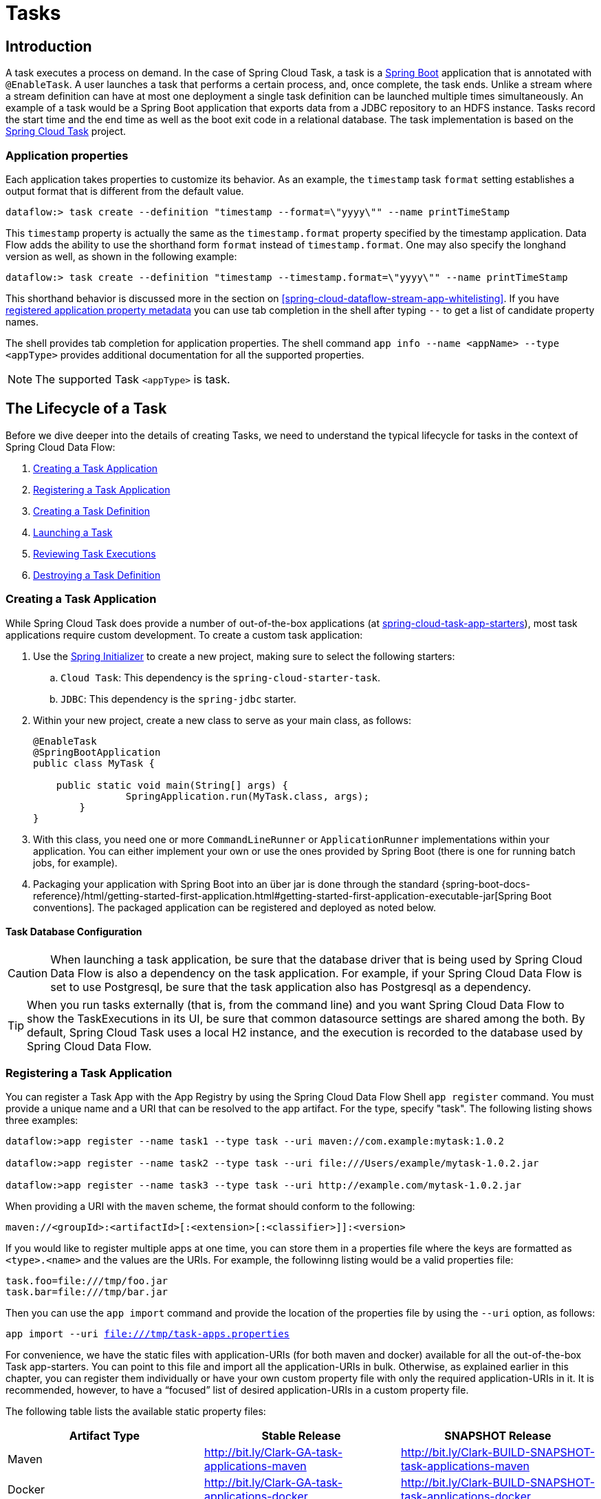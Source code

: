 [[spring-cloud-dataflow-task]]
= Tasks

[partintro]
--
This section goes into more detail about how you can work with http://cloud.spring.io/spring-cloud-task/[Spring Cloud Task].
It covers topics such as creating and running task applications.

If you are just starting out with Spring Cloud Data Flow, you should probably read the "`<<getting-started.adoc#getting-started, Getting Started>>`" guide before diving into this section.
--

[[spring-cloud-dataflow-task-intro]]
== Introduction

A task executes a process on demand.
In the case of Spring Cloud Task, a task is a http://projects.spring.io/spring-boot/[Spring Boot] application that is annotated with `@EnableTask`.
A user launches a task that performs a certain process, and, once complete, the task ends.  Unlike a stream where a stream definition can have at most one deployment a single task definition can be launched multiple times simultaneously.
An example of a task would be a Spring Boot application that exports data from a JDBC repository to an HDFS instance.
Tasks record the start time and the end time as well as the boot exit code in a relational database.
The task implementation is based on the http://cloud.spring.io/spring-cloud-task/[Spring Cloud Task] project.

=== Application properties

Each application takes properties to customize its behavior.  As an example, the `timestamp` task `format` setting establishes a output format that is different from the default value.

`dataflow:> task create --definition "timestamp --format=\"yyyy\"" --name printTimeStamp`

This `timestamp` property is actually the same as the `timestamp.format` property specified by the timestamp application.
Data Flow adds the ability to use the shorthand form `format` instead of `timestamp.format`.
One may also specify the longhand version as well, as shown in the following example:

`dataflow:> task create --definition "timestamp --timestamp.format=\"yyyy\"" --name printTimeStamp`

This shorthand behavior is discussed more in the section on <<spring-cloud-dataflow-stream-app-whitelisting>>.
If you have <<spring-cloud-dataflow-stream-app-metadata-artifact, registered application property metadata>> you can use tab completion in the shell after typing `--` to get a list of candidate property names.

The shell provides tab completion for application properties. The shell command `app info --name <appName> --type <appType>` provides additional documentation for all the supported properties.

NOTE: The supported Task `<appType>` is task.


== The Lifecycle of a Task

Before we dive deeper into the details of creating Tasks, we need to understand the typical lifecycle for tasks in the context of Spring Cloud Data Flow:

. <<spring-cloud-dataflow-create-task-apps>>
. <<spring-cloud-dataflow-register-task-apps>>
. <<spring-cloud-dataflow-create-task-definition>>
. <<spring-cloud-dataflow-task-launch>>
. <<spring-cloud-dataflow-task-review-executions>>
. <<spring-cloud-dataflow-task-definition-destroying>>

[[spring-cloud-dataflow-create-task-apps]]
=== Creating a Task Application

While Spring Cloud Task does provide a number of out-of-the-box applications (at https://github.com/spring-cloud-task-app-starters[spring-cloud-task-app-starters]), most task applications require custom development.
  To create a custom task application:

.  Use the http://start.spring.io[Spring Initializer] to create a new project, making sure to select the following starters:
.. `Cloud Task`: This dependency is the `spring-cloud-starter-task`.
.. `JDBC`: This dependency is the `spring-jdbc` starter.
. Within your new project, create a new class to serve as your main class, as follows:
+
[source,java]
----
@EnableTask
@SpringBootApplication
public class MyTask {

    public static void main(String[] args) {
		SpringApplication.run(MyTask.class, args);
	}
}
----
+
. With this class, you need one or more `CommandLineRunner` or `ApplicationRunner` implementations within your application.  You can either implement your own or use the ones provided by Spring Boot (there is one for running batch jobs, for example).
. Packaging your application with Spring Boot into an über jar is done through the standard {spring-boot-docs-reference}/html/getting-started-first-application.html#getting-started-first-application-executable-jar[Spring Boot conventions].
The packaged application can be registered and deployed as noted below.



==== Task Database Configuration

CAUTION: When launching a task application, be sure that the database driver that is being used by Spring Cloud Data Flow is also a dependency on the task application.
For example, if your Spring Cloud Data Flow is set to use Postgresql, be sure that the task application also has Postgresql as a dependency.

TIP: When you run tasks externally (that is, from the command line) and you want Spring Cloud Data Flow to show the TaskExecutions in its UI, be sure that common datasource settings are shared among the both.
By default, Spring Cloud Task uses a local H2 instance, and the execution is recorded to the database used by Spring Cloud Data Flow.



[[spring-cloud-dataflow-register-task-apps]]
=== Registering a Task Application

You can register a Task App with the App Registry by using the Spring Cloud Data Flow Shell `app register` command.
You must provide a unique name and a URI that can be resolved to the app artifact. For the type, specify "task".
The following listing shows three examples:

[source,bash]
----
dataflow:>app register --name task1 --type task --uri maven://com.example:mytask:1.0.2

dataflow:>app register --name task2 --type task --uri file:///Users/example/mytask-1.0.2.jar

dataflow:>app register --name task3 --type task --uri http://example.com/mytask-1.0.2.jar
----

When providing a URI with the `maven` scheme, the format should conform to the following:

`maven://<groupId>:<artifactId>[:<extension>[:<classifier>]]:<version>`

If you would like to register multiple apps at one time, you can store them in a properties file where the keys are formatted as `<type>.<name>` and the values are the URIs.
For example, the followinng listing would be a valid properties file:

[source]
task.foo=file:///tmp/foo.jar
task.bar=file:///tmp/bar.jar


Then you can use the `app import` command and provide the location of the properties file by using the  `--uri` option, as follows:

`app import --uri file:///tmp/task-apps.properties`

For convenience, we have the static files with application-URIs (for both maven and docker) available for all the out-of-the-box Task app-starters.
You can point to this file and import all the application-URIs in bulk.
Otherwise, as explained earlier in this chapter, you can register them individually or have your own custom property file with only the required application-URIs in it.
It is recommended, however, to have a "`focused`" list of desired application-URIs in a custom property file.

The following table lists the available static property files:

[width="100%",frame="topbot",options="header"]
|======================
|Artifact Type |Stable Release |SNAPSHOT Release
|Maven   | http://bit.ly/Clark-GA-task-applications-maven | http://bit.ly/Clark-BUILD-SNAPSHOT-task-applications-maven
|Docker  | http://bit.ly/Clark-GA-task-applications-docker | http://bit.ly/Clark-BUILD-SNAPSHOT-task-applications-docker
|======================

For example, if you would like to register all out-of-the-box task applications in bulk, you can do so with the following command:

`dataflow:>app import --uri http://bit.ly/Clark-GA-task-applications-maven`

You can also pass the `--local` option (which is `TRUE` by default) to indicate whether the properties file location should be resolved within the shell process itself.
If the location should be resolved from the Data Flow Server process, specify `--local false`.

When using either `app register` or `app import`, if a task app is already registered with
the provided name, it is not overridden by default. If you would like to override the
pre-existing task app, then include the `--force` option.

[NOTE]
In some cases, the Resource is resolved on the server side.
In other cases, the URI is passed to a runtime container instance where it is resolved.
Consult the specific documentation of each Data Flow Server for more detail.



[[spring-cloud-dataflow-create-task-definition]]
=== Creating a Task Definition

You can create a task Definition from a task app by providing a definition name as well as
properties that apply to the task execution.  Creating a task definition can be done through
the RESTful API or the shell.  To create a task definition by using the shell, use the
`task create` command to create the task definition, as shown in the following example:

[source]
dataflow:>task create mytask --definition "timestamp --format=\"yyyy\""
Created new task 'mytask'

A listing of the current task definitions can be obtained through the RESTful API or the shell.
To get the task definition list by using the shell, use the `task list` command.

[[spring-cloud-dataflow-task-launch]]
=== Launching a Task
An adhoc task can be launched through the RESTful API or the shell.
To launch an ad-hoc task through the shell, use the `task launch` command, as shown in the following example:

[source]
dataflow:>task launch mytask
 Launched task 'mytask'

When a task is launched, any properties that need to be passed as command line arguments to the task application can be set when launching the task, as follows:
[source]
dataflow:>task launch mytask --arguments "--server.port=8080 --custom=value"

[NOTE]
The arguments need to be passed as `space` delimited values.

Additional properties meant for a `TaskLauncher` itself can be passed in by using a `--properties` option.
The format of this option is a comma-separated string of properties prefixed with `app.<task definition name>.<property>`.
Properties are passed to `TaskLauncher` as application properties.
It is up to an implementation to choose how those are passed into an actual task application.
If the property is prefixed with `deployer` instead of `app`, it is passed to `TaskLauncher` as a deployment property and its meaning may be `TaskLauncher` implementation specific.

`dataflow:>task launch mytask --properties "deployer.timestamp.custom1=value1,app.timestamp.custom2=value2"`

==== Common application properties

In addition to configuration through DSL, Spring Cloud Data Flow provides a mechanism for setting common properties to all the task applications that are launched by it.
This can be done by adding properties prefixed with `spring.cloud.dataflow.applicationProperties.task` when starting the server.
When doing so, the server passes all the properties, without the prefix, to the instances it launches.

For example, all the launched applications can be configured to use the properties `prop1` and `prop2` by launching the Data Flow server with the following options:

[source]
--spring.cloud.dataflow.applicationProperties.task.prop1=value1
--spring.cloud.dataflow.applicationProperties.task.prop2=value2

This causes the properties, `prop1=value1` and `prop2=value2`, to be passed to all the launched applications.

[NOTE]
Properties configured by using this mechanism have lower precedence than task deployment properties.
They are overridden if a property with the same key is specified at task launch time (for example, `app.trigger.prop2`
overrides the common property).

[[spring-cloud-dataflow-task-limit-concurrent-executions]]
=== Limit the number concurrent task launches
Spring Cloud Data Flow allows a user establish the maximum number of concurrently running tasks to prevent the saturation of IaaS/hardware resources.
This limit can be configured by setting the `spring.cloud.dataflow.task.maximum-concurrent-tasks` property.   By default it is set to `20`.
If the number of concurrently running tasks is equal or greater than the value set by `spring.cloud.dataflow.task.maximum-concurrent-tasks` the next
task launch request will be declined and a warning message will be returned via the RESTful API, Shell or UI.


[[spring-cloud-dataflow-task-review-executions]]
=== Reviewing Task Executions
Once the task is launched, the state of the task is stored in a relational DB.  The state
includes:

* Task Name
* Start Time
* End Time
* Exit Code
* Exit Message
* Last Updated Time
* Parameters

A user can check the status of their task executions through the RESTful API or the shell.
To display the latest task executions through the shell, use the `task execution list` command.

To get a list of task executions for just one task definition, add `--name` and
the task definition name, for example `task execution list --name foo`.  To retrieve full
details for a task execution use the `task execution status` command with the id of the task execution,
for example `task execution status --id 549`.



[[spring-cloud-dataflow-task-definition-destroying]]
=== Destroying a Task Definition
Destroying a Task Definition removes the definition from the definition repository.
This can be done through the RESTful API or the shell.
To destroy a task through the shell, use the `task destroy` command, as shown in the following example:

[source]
dataflow:>task destroy mytask
 Destroyed task 'mytask'

The task execution information for previously launched tasks for the definition remains in the task repository.

NOTE: This does not stop any currently executing tasks for this definition. Instead, it removes the task definition from the database.



[[spring-cloud-dataflow-task-events]]
== Subscribing to Task/Batch Events

You can also tap into various task and batch events when the task is launched.
If the task is enabled to generate task or batch events (with the additional dependencies `spring-cloud-task-stream` and, in the case of Kafka as the binder, `spring-cloud-stream-binder-kafka`), those events are published during the task lifecycle.
By default, the destination names for those published events on the broker (Rabbit, Kafka, and others) are the event names themselves (for instance: `task-events`, `job-execution-events`, and so on).

[source]
dataflow:>task create myTask --definition “myBatchJob"
dataflow:>task launch myTask
dataflow:>stream create task-event-subscriber1 --definition ":task-events > log" --deploy

You can control the destination name for those events by specifying explicit names when launching the task, as follows:

[source]
dataflow:>task launch myTask --properties "spring.cloud.stream.bindings.task-events.destination=myTaskEvents"
dataflow:>stream create task-event-subscriber2 --definition ":myTaskEvents > log" --deploy

The following table lists the default task and batch event and destination names on the broker:

.Task and Batch Event Destinations

[cols="2*"]
|===

|*Event*|*Destination*

|Task events
|`task-events`
|Job Execution events  |`job-execution-events`
|Step Execution events|`step-execution-events`
|Item Read events|`item-read-events`
|Item Process events|`item-process-events`
|Item Write events|`item-write-events`
|Skip events|`skip-events`
|===

[[spring-cloud-dataflow-composed-tasks]]
== Composed Tasks

Spring Cloud Data Flow lets a user create a directed graph where each node of the graph is a task application.
This is done by using the DSL for composed tasks.
A composed task can be created through the RESTful API, the Spring Cloud Data Flow Shell, or the Spring Cloud Data Flow UI.

=== Configuring the Composed Task Runner

Composed tasks are executed through a task application called the https://github.com/spring-cloud-task-app-starters/composed-task-runner[Composed Task Runner].



==== Registering the Composed Task Runner

By default, the Composed Task Runner application is not registered with Spring Cloud Data Flow.
Consequently, to launch composed tasks, we must first register the Composed
Task Runner as an application with Spring Cloud Data Flow, as follows:

`app register --name composed-task-runner --type task --uri maven://org.springframework.cloud.task.app:composedtaskrunner-task:<DESIRED_VERSION>`

You can also configure Spring Cloud Data Flow to use a different task definition name for the composed task runner.
This can be done by setting the `spring.cloud.dataflow.task.composedTaskRunnerName` property to the name of your choice.
You can then register the composed task runner application with the name you set by using that property.



==== Configuring the Composed Task Runner

The Composed Task Runner application has a `dataflow.server.uri` property that is used for validation and for launching child tasks.
This defaults to `http://localhost:9393`. If you run a distributed Spring Cloud Data Flow server, as you would if you deploy the server on Cloud Foundry, YARN, or Kubernetes, you need to provide the URI that can be used to access the server.
You can either provide this `dataflow.server.uri` property for the Composed Task Runner application when launching a composed task or you can provide a `spring.cloud.dataflow.server.uri` property for the Spring Cloud Data Flow server when it is started.
For the latter case, the `dataflow.server.uri` Composed Task Runner application property is automatically set when a composed task is launched.

In some cases, you may wish to execute an instance of the Composed Task Runner through the Task Launcher sink.
In that case, you must configure the Composed Task Runner to use the same datasource that the Spring Cloud Data Flow instance is using.
The datasource properties are set with the `TaskLaunchRequest` through the use of the `commandlineArguments` or the `environmentProperties` switches.
This is because the Composed Task Runner monitors the `task_executions` table to check the status of the tasks that it is running.
Using information from the table, it determines how it should navigate the graph.

===== Configuration Options

The ComposedTaskRunner task has the following options:

* *increment-instance-enabled*
Allows a single ComposedTaskRunner instance to be re-executed without changing the parameters. Default is false which means a ComposedTaskRunner instance can only be executed once with a given set of parameters, if true it can be re-executed. (Boolean, default: false).
ComposedTaskRunner is built using https://github.com/spring-projects/spring-batch[Spring Batch] and thus upon a successful execution the batch job is considered complete.
To launch the same ComposedTaskRunner definition multiple times you must set the `increment-instance-enabled` property to true or change the parameters for the definition for each launch.

* *interval-time-between-checks*
The amount of time in millis that the ComposedTaskRunner will wait between checks of the database to see if a task has completed. (Integer, default: 10000).
ComposedTaskRunner uses the datastore to determine the status of each child tasks.  This interval indicates to ComposedTaskRunner how often it should check the status its child tasks.

* *max-wait-time*
The maximum amount of time in millis that a individual step can run before the execution of the Composed task is failed (Integer, default: 0).
Determines the maximum time each child task is allowed to run before the CTR will terminate with a failure.  The default of `0` indicates no timeout.

* *split-thread-allow-core-thread-timeout*
Specifies whether to allow split core threads to timeout. Default is false; (Boolean, default: false)
Sets the policy governing whether core threads may timeout and terminate if no tasks arrive within the keep-alive time, being replaced if needed when new tasks arrive.

* *split-thread-core-pool-size*
Split's core pool size. Default is 1; (Integer, default: 1)
Each child task contained in a split requires a thread in order to execute.   So for example a definition like: `<AAA || BBB || CCC> && <DDD || EEE>` would require a split-thread-core-pool-size of 3.
This is because the largest split contains 3 child tasks.   A count of 2 would mean that `AAA` and `BBB` would run in parallel but CCC would wait until either `AAA` or `BBB` to finish in order to run.
Then `DDD` and `EEE` would run in parallel.

* *split-thread-keep-alive-seconds*
Split's thread keep alive seconds. Default is 60. (Integer, default: 60)
If the pool currently has more than corePoolSize threads, excess threads will be terminated if they have been idle for more than the keepAliveTime.

* *split-thread-max-pool-size*
Split's maximum pool size. Default is {@code Integer.MAX_VALUE} (Integer, default: <none>).
Establish the maximum number of threads allowed for the thread pool.

* *split-thread-queue-capacity*
Capacity for Split's BlockingQueue. Default is {@code Integer.MAX_VALUE}. (Integer, default: <none>)
** If fewer than corePoolSize threads are running, the Executor always prefers adding a new thread rather than queuing.
** If corePoolSize or more threads are running, the Executor always prefers queuing a request rather than adding a new thread.
** If a request cannot be queued, a new thread is created unless this would exceed maximumPoolSize, in which case, the task will be rejected.

* *split-thread-wait-for-tasks-to-complete-on-shutdown*
Whether to wait for scheduled tasks to complete on shutdown, not interrupting running tasks and executing all tasks in the queue. Default is false; (Boolean, default: false)

Note
when using the options above as environment variables, convert to uppercase, remove the dash character and replace with the underscore character. For example: increment-instance-enabled would be INCREMENT_INSTANCE_ENABLED.


=== The Lifecycle of a Composed Task

The lifecycle of a composed task has three parts:

* <<spring-cloud-data-flow-composed-task-creating>>
* <<spring-cloud-data-flow-composed-task-stopping>>
* <<spring-cloud-data-flow-composed-task-restarting>>



[[spring-cloud-data-flow-composed-task-creating]]
==== Creating a Composed Task

The DSL for the composed tasks is used when creating a task definition through the task create command, as shown in the following example:

[source]
dataflow:> app register --name timestamp --type task --uri maven://org.springframework.cloud.task.app:timestamp-task:<DESIRED_VERSION>
dataflow:> app register --name mytaskapp --type task --uri file:///home/tasks/mytask.jar
dataflow:> task create my-composed-task --definition "mytaskapp && timestamp"
dataflow:> task launch my-composed-task

In the preceding example, we assume that the applications to be used by our composed task have not been registered yet.
Consequently, in the first two steps, we register two task applications.
We then create our composed task definition by using the `task create` command.
The composed task DSL in the preceding example, when launched, runs mytaskapp and then runs the timestamp application.

But before we launch the `my-composed-task` definition, we can view what Spring Cloud Data Flow generated for us.
This can be done by executing the task list command, as shown (including its output) in the following example:

[source,bash,options="nowrap"]
----
dataflow:>task list
╔══════════════════════════╤══════════════════════╤═══════════╗
║        Task Name         │   Task Definition    │Task Status║
╠══════════════════════════╪══════════════════════╪═══════════╣
║my-composed-task          │mytaskapp && timestamp│unknown    ║
║my-composed-task-mytaskapp│mytaskapp             │unknown    ║
║my-composed-task-timestamp│timestamp             │unknown    ║
╚══════════════════════════╧══════════════════════╧═══════════╝
----

In the example, Spring Cloud Data Flow created three task definitions, one for each of the applications that makes up our composed task (`my-composed-task-mytaskapp` and `my-composed-task-timestamp`) as well as the composed task (`my-composed-task`) definition.
We also see that each of the generated names for the child tasks is made up of the name of the composed task and the name of the application, separated by a dash `-` (as in _my-composed-task_ `-` _mytaskapp_).



===== Task Application Parameters

The task applications that make up the composed task definition can also contain parameters, as shown in the following example:

`dataflow:> task create my-composed-task --definition "mytaskapp --displayMessage=hello && timestamp --format=YYYY"`



==== Launching a Composed Task
Launching a composed task is done the same way as launching a stand-alone task, as follows:

`task launch my-composed-task`

Once the task is launched, and assuming all the tasks complete successfully, you can see three task executions when executing a `task execution list`, as shown in the following example:

[source,bash,options="nowrap"]
----
dataflow:>task execution list
╔══════════════════════════╤═══╤════════════════════════════╤════════════════════════════╤═════════╗
║        Task Name         │ID │         Start Time         │          End Time          │Exit Code║
╠══════════════════════════╪═══╪════════════════════════════╪════════════════════════════╪═════════╣
║my-composed-task-timestamp│713│Wed Apr 12 16:43:07 EDT 2017│Wed Apr 12 16:43:07 EDT 2017│0        ║
║my-composed-task-mytaskapp│712│Wed Apr 12 16:42:57 EDT 2017│Wed Apr 12 16:42:57 EDT 2017│0        ║
║my-composed-task          │711│Wed Apr 12 16:42:55 EDT 2017│Wed Apr 12 16:43:15 EDT 2017│0        ║
╚══════════════════════════╧═══╧════════════════════════════╧════════════════════════════╧═════════╝
----

In the preceding example, we see that `my-compose-task` launched and that it also launched the other tasks in sequential order.
All of them executed successfully with `Exit Code` as `0`.

===== Passing properties to the child tasks

To set the properties for child tasks in a composed task graph at task launch time,
you would use the following format of `app.<composed task definition name>.<child task app name>.<property>`.
Using the following Composed Task definition as an example:

[source,bash]
----
dataflow:> task create my-composed-task --definition "mytaskapp  && mytimestamp"
----
To have mytaskapp display 'HELLO' and set the mytimestamp timestamp format to 'YYYY' for the Composed Task definition, you would use the following task launch format:
[source,bash]
----
task launch my-composed-task --properties "app.my-composed-task.mytaskapp.displayMessage=HELLO,app.my-composed-task.mytimestamp.timestamp.format=YYYY"
----

Similar to application properties, the `deployer` properties can also be set for child tasks using the format format of `deployer.<composed task definition name>.<child task app name>.<deployer-property>`.

[source,bash]
----
task launch my-composed-task --properties "deployer.my-composed-task.mytaskapp.memory=2048m,app.my-composed-task.mytimestamp.timestamp.format=HH:mm:ss"
Launched task 'a1'
----

===== Passing arguments to the composed task runner

Command line arguments for the composed task runner can be passed using `--arguments` option.

For example:

[source,bash]
----
dataflow:>task create my-composed-task --definition "<aaa: timestamp || bbb: timestamp>"
Created new task 'my-composed-task'

dataflow:>task launch my-composed-task --arguments "--increment-instance-enabled=true --max-wait-time=50000 --split-thread-core-pool-size=4" --properties "app.my-composed-task.bbb.timestamp.format=dd/MM/yyyy HH:mm:ss"
Launched task 'my-composed-task'
----

===== Exit Statuses

The following list shows how the Exit Status is set for each step (task) contained in the composed task following each step execution:

* If the `TaskExecution` has an `ExitMessage`, that is used as the `ExitStatus`.
* If no `ExitMessage` is present and the `ExitCode` is set to zero, then the `ExitStatus` for the step is `COMPLETED`.
* If no `ExitMessage` is present and the `ExitCode` is set to any non-zero number, the `ExitStatus` for the step is `FAILED`.



==== Destroying a Composed Task

The command used to destroy a stand-alone task is the same as the command used to destroy a composed task.
The only difference is that destroying a composed task also destroys the child tasks associated with it.
The following example shows the task list before and after using the `destroy` command:

[source,bash,options="nowrap"]
----
dataflow:>task list
╔══════════════════════════╤══════════════════════╤═══════════╗
║        Task Name         │   Task Definition    │Task Status║
╠══════════════════════════╪══════════════════════╪═══════════╣
║my-composed-task          │mytaskapp && timestamp│COMPLETED  ║
║my-composed-task-mytaskapp│mytaskapp             │COMPLETED  ║
║my-composed-task-timestamp│timestamp             │COMPLETED  ║
╚══════════════════════════╧══════════════════════╧═══════════╝
...
dataflow:>task destroy my-composed-task
dataflow:>task list
╔═════════╤═══════════════╤═══════════╗
║Task Name│Task Definition│Task Status║
╚═════════╧═══════════════╧═══════════╝
----



[[spring-cloud-data-flow-composed-task-stopping]]
==== Stopping a Composed Task
In cases where a composed task execution needs to be stopped, you can do so through the:

* RESTful API
* Spring Cloud Data Flow Dashboard

To stop a composed task through the dashboard, select the Jobs tab and click the Stop button next to the job execution that you want to stop.

The composed task run is stopped when the currently running child task completes.
The step associated with the child task that was running at the time that the composed task was stopped is marked as `STOPPED` as well as the composed task job execution.



[[spring-cloud-data-flow-composed-task-restarting]]
==== Restarting a Composed Task
In cases where a composed task fails during execution and the status of the composed task is `FAILED`, the task can be restarted.
You can do so through the:

* RESTful API
* The shell
* Spring Cloud Data Flow Dashboard


To restart a composed task through the shell, launch the task with the same parameters.
To restart a composed task through the dashboard, select the Jobs tab and click the Restart button next to the job execution that you want to restart.

NOTE: Restarting a Composed Task job that has been stopped (through the Spring Cloud Data Flow Dashboard or RESTful API) relaunches the `STOPPED` child task and then launches the remaining (unlaunched) child tasks in the specified order.



== Composed Tasks DSL

Composed tasks can be run in three ways:

* <<spring-cloud-data-flow-conditional-execution>>
* <<spring-cloud-data-flow-transitional-execution>>
* <<spring-cloud-data-flow-split-execution>>



[[spring-cloud-data-flow-conditional-execution]]
=== Conditional Execution

Conditional execution is expressed by using a double ampersand symbol (`&&`).
This lets each task in the sequence be launched only if the previous task
successfully completed, as shown in the following example:

`task create my-composed-task --definition "task1 && task2"`

When the composed task called `my-composed-task` is launched, it launches the task called `task1` and, if it completes successfully, then the task called `task2` is launched.
If `task1` fails, then `task2` does not launch.

You can also use the Spring Cloud Data Flow Dashboard to create your conditional execution, by using the designer to drag and drop applications that are required and connecting them together to create your directed graph, as shown in the following image:

.Conditional Execution
image::{dataflow-asciidoc}/images/dataflow-ctr-conditional-execution.png[Composed Task Conditional Execution, scaledwidth="50%"]

The preceding diagram is a screen capture of the directed graph as it being created by using the Spring Cloud Data Flow Dashboard.
You can see that are four components in the diagram that comprise a conditional execution:

* Start icon: All directed graphs start from this symbol.
There is only one.
* Task icon: Represents each task in the directed graph.
* End icon: Represents the termination of a directed graph.
* Solid line arrow: Represents the flow conditional execution flow between:
** Two applications.
** The start control node and an application.
** An application and the end control node.
* End icon: All directed graphs end at this symbol.

TIP: You can view a diagram of your directed graph by clicking the Detail button next to the composed task definition on the Definitions tab.



[[spring-cloud-data-flow-transitional-execution]]
=== Transitional Execution

The DSL supports fine- grained control over the transitions taken during the execution of the directed graph.
Transitions are specified by providing a condition for equality based on the exit status of the previous task.
A task transition is represented by the following symbol `-&gt;`.


==== Basic Transition

A basic transition would look like the following:

`task create my-transition-composed-task --definition "foo 'FAILED' -> bar 'COMPLETED' -> baz"`

In the preceding example, `foo` would launch, and, if it had an exit status of `FAILED`, the `bar` task would launch.
If the exit status of `foo` was `COMPLETED`, `baz` would launch.
All other statuses returned by `foo` have no effect, and the task would terminate normally.

Using the Spring Cloud Data Flow Dashboard to create the same " `basic transition` " would resemble the following image:

.Basic Transition
image::{dataflow-asciidoc}/images/dataflow-ctr-transition-basic.png[Composed Task Basic Transition, scaledwidth="50%"]

The preceding diagram is a screen capture of the directed graph as it being created in the Spring Cloud Data Flow Dashboard.
Notice that there are two different types of connectors:

* Dashed line: Represents transitions from the application to one of the possible destination applications.
* Solid line: Connects applications in a conditional execution or a connection between the application and a control node (start or end).

To create a transitional connector:

. When creating a transition, link the application to each possible destination by using the connector.
. Once complete, go to each connection and select it by clicking it.
. A bolt icon appears.
. Click that icon.
. Enter the exit status required for that connector.
. The solid line for that connector turns to a dashed line.



==== Transition With a Wildcard

Wildcards are supported for transitions by the DSL, as shown in the following:

`task create my-transition-composed-task --definition "foo 'FAILED' -> bar '*' -> baz"`

In the preceding example, `foo` would launch, and, if it had an exit status of `FAILED`, the `bar` task would launch.
For any exit status of `foo` other than `FAILED`, `baz` would launch.

Using the Spring Cloud Data Flow Dashboard to create the same "`transition with wildcard`" would resemble the following image:

.Basic Transition With Wildcard
image::{dataflow-asciidoc}/images/dataflow-ctr-transition-basic-wildcard.png[Composed Task Basic Transition with Wildcard, scaledwidth="50%"]



==== Transition With a Following Conditional Execution

A transition can be followed by a conditional execution so long as the wildcard
is not used, as shown in the following example:

`task create my-transition-conditional-execution-task --definition "foo 'FAILED' -> bar 'UNKNOWN' -> baz && qux && quux"`

In the preceding example, `foo` would launch, and, if it had an exit status of `FAILED`, the `bar` task would launch.
If `foo` had an exit status of `UNKNOWN`, `baz` would launch.
For any exit status of `foo` other than `FAILED` or `UNKNOWN`, `qux` would launch and, upon successful completion, `quux` would launch.

Using the Spring Cloud Data Flow Dashboard to create the same "`transition with conditional execution`" would resemble the following image:

.Transition With Conditional Execution
image::{dataflow-asciidoc}/images/dataflow-ctr-transition-conditional-execution.png[Composed Task Transition with Conditional Execution, scaledwidth="50%"]

NOTE: In this diagram we see the dashed line (transition) connecting the `foo` application to the target applications, but a solid line connecting the conditional executions between `foo`, `qux`, and  `quux`.



[[spring-cloud-data-flow-split-execution]]
=== Split Execution

Splits allow multiple tasks within a composed task to be run in parallel.
It is denoted by using angle brackets (`<>`) to group tasks and flows that are to be run in parallel.
These tasks and flows are separated by the double pipe `||` symbol, as shown in the following example:

`task create my-split-task --definition "<foo || bar || baz>"`

The preceding example above launches tasks `foo`, `bar` and `baz` in parallel.

Using the Spring Cloud Data Flow Dashboard to create the same "`split execution`" would resemble the following image:

.Split
image::{dataflow-asciidoc}/images/dataflow-ctr-split.png[Composed Task Split, scaledwidth="50%"]

With the task DSL, a user may also execute multiple split groups in succession, as shown in the following example:

`task create my-split-task --definition "<foo || bar || baz> && <qux || quux>"'

In the preceding example, tasks `foo`, `bar`, and `baz` are launched in parallel.
Once they all complete, then tasks `qux` and `quux` are launched in parallel.
Once they complete, the composed task ends.
However, if `foo`, `bar`, or `baz` fails, the split containing `qux` and `quux` does not launch.

Using the Spring Cloud Data Flow Dashboard to create the same "`split with multiple groups`" would resemble the following image:

.Split as a part of a conditional execution
image::{dataflow-asciidoc}/images/dataflow-ctr-multiple-splits.png[Composed Task Split, scaledwidth="50%"]

Notice that there is a `SYNC` control node that is inserted by the designer when
connecting two consecutive splits.

==== Split Containing Conditional Execution

A split can also have a conditional execution within the angle brackets, as shown in the following example:

`task create my-split-task --definition "<foo && bar || baz>"`

In the preceding example, we see that `foo` and `baz` are launched in parallel.
However, `bar` does not launch until `foo` completes successfully.

Using the Spring Cloud Data Flow Dashboard to create the same " `split containing conditional execution` " resembles the following image:

.Split with conditional execution
image::{dataflow-asciidoc}/images/dataflow-ctr-split-contains-conditional.png[Composed Task Split With Conditional Execution, scaledwidth="50%"]

==== Establishing the proper thread count for splits

Each child task contained in a split requires a thread in order to execute.  To set this properly you want to look at your graph and count the split that has the largest number of child tasks, this will be the number of threads you will need to utilize.
To set the thread count use the split-thread-core-pool-size property (defaults to 1).   So for example a definition like: `<AAA || BBB || CCC> && <DDD || EEE>` would require a split-thread-core-pool-size of 3.
This is because the largest split contains 3 child tasks.   A count of 2 would mean that `AAA` and `BBB` would run in parallel but CCC would wait until either `AAA` or `BBB` to finish in order to run.
Then `DDD` and `EEE` would run in parallel.

[[spring-cloud-dataflow-launch-tasks-from-stream]]
== Launching Tasks from a Stream

You can launch a task from a stream by using one of the available `task-launcher` sinks. Currently the platforms supported by the `task-launcher` sinks are:

* https://github.com/spring-cloud-stream-app-starters/tasklauncher-local[local],
* https://github.com/spring-cloud-stream-app-starters/tasklauncher-cloudfoundry[Cloud Foundry]
* https://github.com/spring-cloud-stream-app-starters/tasklauncher-kubernetes[Kubernetes]
* https://github.com/spring-cloud-stream-app-starters/tasklauncher-yarn[Yarn]

CAUTION: `task-launcher-local` is meant for development purposes only.

A `task-launcher` sink expects a message containing a https://github.com/spring-cloud/spring-cloud-task/blob/master/spring-cloud-task-stream/src/main/java/org/springframework/cloud/task/launcher/TaskLaunchRequest.java[TaskLaunchRequest] object in its payload.
From the `TaskLaunchRequest` object, the `task-launcher` obtains the URI of the artifact to be launched, as well as the environment properties, command line arguments, deployment properties, and application name to be used by the task.

The https://github.com/spring-cloud-stream-app-starters/tasklauncher-local/blob/v1.2.0.RELEASE/spring-cloud-starter-stream-sink-task-launcher-local/README.adoc[task-launcher-local] can be added to the available sinks by executing the app register command, as follows (for the Rabbit Binder, in this case):

`app register --name task-launcher-local --type sink --uri maven://org.springframework.cloud.stream.app:task-launcher-local-sink-rabbit:jar:1.2.0.RELEASE`

In the case of a Maven-based task that is to be launched, the `task-launcher` application is responsible for downloading the artifact.
You *must* configure the `task-launcher` with the appropriate configuration of https://github.com/spring-cloud/spring-cloud-deployer/blob/master/spring-cloud-deployer-resource-maven/src/main/java/org/springframework/cloud/deployer/resource/maven/MavenProperties.java[Maven Properties], such as `--maven.remote-repositories.repo1.url=http://repo.spring.io/libs-milestone"` to resolve artifacts (in this case against a milestone repo).  Note that this repostory can be different than the one used to register the `task-launcher` application itself.



=== TriggerTask

One way to launch a task with the `task-launcher` is to use the https://github.com/spring-cloud-stream-app-starters/triggertask/blob/v1.2.0.RELEASE/spring-cloud-starter-stream-source-triggertask/README.adoc[triggertask] source.
The `triggertask` source emits a message with a `TaskLaunchRequest` object that contains the required launch information.
The `triggertask` can be added to the available sources by running the app register command, as follows (for the Rabbit Binder, in this case):

`app register --type source --name triggertask --uri maven://org.springframework.cloud.stream.app:triggertask-source-rabbit:1.2.0.RELEASE`

For example, to launch the timestamp task once every 60 seconds, the stream implementation would be as follows:

[source]
stream create foo --definition "triggertask --triggertask.uri=maven://org.springframework.cloud.task.app:timestamp-task:jar:1.2.0.RELEASE --trigger.fixed-delay=60 --triggertask.environment-properties=spring.datasource.url=jdbc:h2:tcp://localhost:19092/mem:dataflow,spring.datasource.username=sa | task-launcher-local --maven.remote-repositories.repo1.url=http://repo.spring.io/libs-release" --deploy

If you run `runtime apps`, you can find the log file for the task launcher sink.
By using the `tail` command on that file, you can find the log file for the launched tasks.
Setting of `triggertask.environment-properties` establishes the Data Flow Server's H2 Database as the database where the task executions will be recorded.
You can then see the list of task executions by using the shell command `task execution list`, as shown (with its output) in the following example:

[source,bash,options="nowrap"]
----
dataflow:>task execution list
╔════════════════════╤══╤════════════════════════════╤════════════════════════════╤═════════╗
║     Task Name      │ID│         Start Time         │          End Time          │Exit Code║
╠════════════════════╪══╪════════════════════════════╪════════════════════════════╪═════════╣
║timestamp-task_26176│4 │Tue May 02 12:13:49 EDT 2017│Tue May 02 12:13:49 EDT 2017│0        ║
║timestamp-task_32996│3 │Tue May 02 12:12:49 EDT 2017│Tue May 02 12:12:49 EDT 2017│0        ║
║timestamp-task_58971│2 │Tue May 02 12:11:50 EDT 2017│Tue May 02 12:11:50 EDT 2017│0        ║
║timestamp-task_13467│1 │Tue May 02 12:10:50 EDT 2017│Tue May 02 12:10:50 EDT 2017│0        ║
╚════════════════════╧══╧════════════════════════════╧════════════════════════════╧═════════╝
----



=== TaskLaunchRequest-transform

Another way to start a task with the `task-launcher` would be to create a stream by using the
https://github.com/spring-cloud-stream-app-starters/tasklaunchrequest-transform[Tasklaunchrequest-transform] processor to translate a message payload to a `TaskLaunchRequest`.

The `tasklaunchrequest-transform` can be added to the available processors by executing the app register command, as follows (for the Rabbit Binder, in this case):

`app register --type processor --name tasklaunchrequest-transform --uri maven://org.springframework.cloud.stream.app:tasklaunchrequest-transform-processor-rabbit:1.2.0.RELEASE`

The following example shows the creation of a task that includes the `tasklaunchrequest-transform`:

`stream create task-stream --definition "http --port=9000 | tasklaunchrequest-transform --uri=maven://org.springframework.cloud.task.app:timestamp-task:jar:1.2.0.RELEASE | task-launcher-local --maven.remote-repositories.repo1.url=http://repo.spring.io/libs-release"`



=== Launching a Composed Task From a Stream

A composed task can be launched with one of the `task-launcher` sinks as discussed <<spring-cloud-dataflow-launch-tasks-from-stream, here>>.
Since we use the `ComposedTaskRunner` directly, we need to set up the task definitions it uses prior to the creation of the composed task launching stream.
Suppose we wanted to create the following composed task definition: `AAA && BBB`.
The first step would be to create the task definitions, as shown in the following example:

[source]
----
task create AAA --definition "timestamp"
task create BBB --definition "timestamp"
----
Now that the task definitions we need for composed task definition are ready, we need to create a stream that launches `ComposedTaskRunner`.
So, in this case, we create a stream with

* A trigger that emits a message once every 30 seconds
* A transformer that creates a `TaskLaunchRequest` for each message received
* A `task-launcher-local` sink that launches a the `ComposedTaskRunner` on our local machine

The stream should resemble the following:

[source]
----
stream create ctr-stream --definition "time --fixed-delay=30 | tasklaunchrequest-transform --uri=maven://org.springframework.cloud.task.app:composedtaskrunner-task:<current release> --command-line-arguments='--graph=AAA&&BBB --increment-instance-enabled=true --spring.datasource.url=...' | task-launcher-local"
----
In the preceding example, we see that the `tasklaunchrequest-transform` is establishing two primary components:

* *uri*: The URI of the `ComposedTaskRunner` that is used
* *command-line-arguments*: To configure the `ComposedTaskRunner`

For now, we focus on the configuration that is required to launch the `ComposedTaskRunner`:

* *graph*: this is the graph that is to be executed by the `ComposedTaskRunner`.
In this case it is `AAA&&BBB`.
* *increment-instance-enabled*: This lets each execution of `ComposedTaskRunner` be unique.
`ComposedTaskRunner` is built by using http://projects.spring.io/spring-batch/[Spring Batch].
Thus, we want a new Job Instance for each launch of the `ComposedTaskRunner`.
To do this, we set `increment-instance-enabled` to be `true`.
* *spring.datasource.**: The datasource that is used by Spring Cloud
Data Flow, which lets the user track the tasks launched by the
`ComposedTaskRunner` and the state of the job execution.
Also, this is so that the `ComposedTaskRunner` can track the state of the tasks it launched and update its state.

NOTE: Releases of `ComposedTaskRunner` can be found
https://github.com/spring-cloud-task-app-starters/composed-task-runner/releases[here].

[[sharing-spring-cloud-dataflows-datastore-with-tasks]]
== Sharing Spring Cloud Data Flow's Datastore with Tasks
As discussed in the <<spring-cloud-dataflow-task, Tasks>> documentation Spring
Cloud Data Flow allows a user to view Spring Cloud Task App executions. So in
this section we will discuss what is required by a Task Application and Spring
Cloud Data Flow to share the task execution information.

[a-common-datastore-dependency]
=== A Common DataStore Dependency
Spring Cloud Data Flow supports many database <<appendix-migration-guide.adoc#rdbms, types>> out-of-the-box,
so all the user typically has to do is declare the `spring_datasource_*` environment variables
to establish what data store Spring Cloud Data Flow will need.
So whatever database you decide to use for Spring Cloud Data Flow make sure that the your task also
includes that database dependency in its `pom.xml` or `gradle.build` file.  If the database dependency
that is used by Spring Cloud Data Flow is not present in the Task Application, the task will fail
and the task execution will not be recorded.

[a-common-datastore]
=== A Common Data Store
Spring Cloud Data Flow and your task application must access the same datastore instance.
This is so that the task executions recorded by the task application can be read by Spring Cloud Data Flow to list them in the Shell and Dashboard views.
Also the task app must have read  & write privileges to the task data tables that are used by Spring Cloud Data Flow.

Given the understanding of Datasource dependency between Task apps and Spring Cloud Data Flow, let's review how to apply them in various Task orchestration scenarios.

[datasource-simple-task-launch]
==== Simple Task Launch
When launching a task from Spring Cloud Data Flow, Data Flow adds its datasource
properties (`spring.datasource.url`, `spring.datasource.driverClassName`, `spring.datasource.username`, `spring.datasource.password`)
to the app properties of the task being launched.  Thus a task application
will record its task execution information to the Spring Cloud Data Flow repository.

[datasource-task-launcher-sink]
==== Task Launcher Sink
The https://github.com/spring-cloud-stream-app-starters/tasklauncher-local[Task Launcher Sink] allows tasks to be launched via a stream as discussed <<spring-cloud-dataflow-launch-tasks-from-stream, here>>.
Since tasks launched by the Task Launcher Sink may not want their task executions
recorded to the same datastore as Spring Cloud Data Flow,
each https://docs.spring.io/spring-cloud-task/docs/current/apidocs/org/springframework/cloud/task/launcher/TaskLaunchRequest.html[TaskLaunchRequest]
received by the Task Launcher Sink must have the required datasource information established as app properties or command line arguments.
Both https://github.com/spring-cloud-stream-app-starters/tasklaunchrequest-transform/blob/master/spring-cloud-starter-stream-processor-tasklaunchrequest-transform/README.adoc[TaskLaunchRequest-Transform]
and https://github.com/spring-cloud-stream-app-starters/triggertask/blob/master/spring-cloud-starter-stream-source-triggertask/README.adoc[TriggerTask Source] are examples
of how a source and a processor allow a user to set the datasource properties via the app properties or command line arguments.

==== Composed Task Runner
Spring Cloud Data Flow allows a user to create a directed graph where each node
of the graph is a task application and this is done via the
https://github.com/spring-cloud-task-app-starters/composed-task-runner/blob/master/spring-cloud-starter-task-composedtaskrunner/README.adoc[Composed Task Runner].
In this case the rules that applied to a <<datasource-simple-task-launch, Simple Task Launch>>
or <<datasource-task-launcher-sink, Task Launcher Sink>> apply to the composed task runner as well.
All child apps must also have access to the datastore that is being used by the composed task runner
Also, All child apps must have the same database dependency as the composed task runner enumerated in their `pom.xml` or `gradle.build` file.

==== Launching a task externally from Spring Cloud Data Flow
Users may wish to launch Spring Cloud Task applications via another method (scheduler for example) but still track the task execution via Spring Cloud Data Flow.
This can be done so long as the task applications observe the rules specified <<a-common-datastore-dependency, here>> and <<a-common-datastore, here>>.

NOTE: If a user wishes to use Spring Cloud Data Flow to view their
https://projects.spring.io/spring-batch/[Spring Batch] jobs, the user must make sure that
their batch application use the `@EnableTask` annotation and follow the rules enumerated <<a-common-datastore-dependency, here>> and <<a-common-datastore, here>>.
More information is available https://github.com/spring-projects/spring-batch-admin/blob/master/MIGRATION.md[here].

[[spring-cloud-dataflow-schedule-launch-tasks]]
== Scheduling Tasks

Spring Cloud Data Flow lets a user schedule the execution of tasks via a cron expression.
A schedule can be created through the RESTful API or the Spring Cloud Data Flow UI.

=== The Scheduler

Spring Cloud Data Flow will schedule the execution of its tasks via a scheduling agent that is available on the cloud platform.
For example: on the Cloud Foundry platform Spring Cloud Data Flow will use the https://www.cloudfoundry.org/the-foundry/scheduler/[PCF Scheduler].

.Architectural Overview
image::{dataflow-asciidoc}/images/dataflow-scheduling-architecture.png[Scheduler Architecture Overview, scaledwidth="50%"]

=== Enabling Scheduling

By default the Spring Cloud Data Flow leaves the scheduling feature disabled.  To enable the scheduling feature the following feature properties must be set to `true`:

* `spring.cloud.dataflow.features.schedules-enabled`
* `spring.cloud.dataflow.features.tasks-enabled`

=== The Lifecycle of a Schedule

The lifecycle of a schedule has 2 parts:

* <<spring-cloud-data-flow-schedule-scheduling>>
* <<spring-cloud-data-flow-schedule-unscheduling>>

[[spring-cloud-data-flow-schedule-scheduling]]
==== Scheduling a Task Execution

You can schedule a task execution via the:

* RESTful API
* Spring Cloud Data Flow Dashboard

To schedule a task from the UI click the Tasks tab at the top of the screen, this will take you to the Task Definitions screen.   Then from the Task Definition that you wish to schedule click the "clock" icon associated with task definition you wish to schedule.
This will lead you to a `Create Schedule(s)` screen, where you will create a unique name for the schedule and enter the associated cron expression.
Keep in mind you can always create multiple schedules for a single task definition.

[[spring-cloud-data-flow-schedule-unscheduling]]
==== Deleting a Schedule

You can delete a schedule via the:

* RESTful API
* Spring Cloud Data Flow Dashboard

To delete a schedule through the dashboard, select the Schedule tab under Tasks tab and click the `garbage can` icon next to the schedule you wish to delete.

NOTE: Any currently running tasks that were run by the scheduling agent will not be stopped if the schedule is deleted.   It only prevents future executions.
